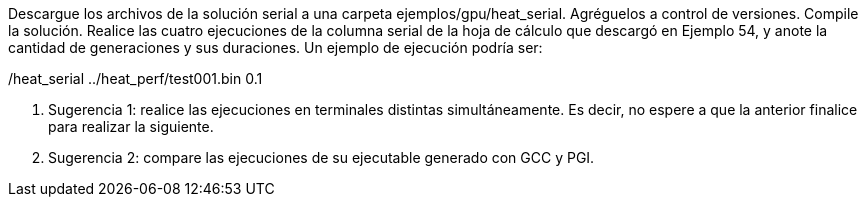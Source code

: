Descargue los archivos de la solución serial a una carpeta ejemplos/gpu/heat_serial. Agréguelos a control de versiones. Compile la solución. Realice las cuatro ejecuciones de la columna serial de la hoja de cálculo que descargó en Ejemplo 54, y anote la cantidad de generaciones y sus duraciones. Un ejemplo de ejecución podría ser:

./heat_serial ../heat_perf/test001.bin 0.1

1. Sugerencia 1: realice las ejecuciones en terminales distintas simultáneamente. Es decir, no espere a que la anterior finalice para realizar la siguiente.

2. Sugerencia 2: compare las ejecuciones de su ejecutable generado con GCC y PGI.